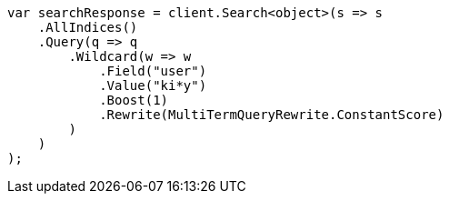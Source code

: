 // query-dsl/wildcard-query.asciidoc:21

////
IMPORTANT NOTE
==============
This file is generated from method Line21 in https://github.com/elastic/elasticsearch-net/tree/master/src/Examples/Examples/QueryDsl/WildcardQueryPage.cs#L13-L43.
If you wish to submit a PR to change this example, please change the source method above
and run dotnet run -- asciidoc in the ExamplesGenerator project directory.
////

[source, csharp]
----
var searchResponse = client.Search<object>(s => s
    .AllIndices()
    .Query(q => q
        .Wildcard(w => w
            .Field("user")
            .Value("ki*y")
            .Boost(1)
            .Rewrite(MultiTermQueryRewrite.ConstantScore)
        )
    )
);
----
